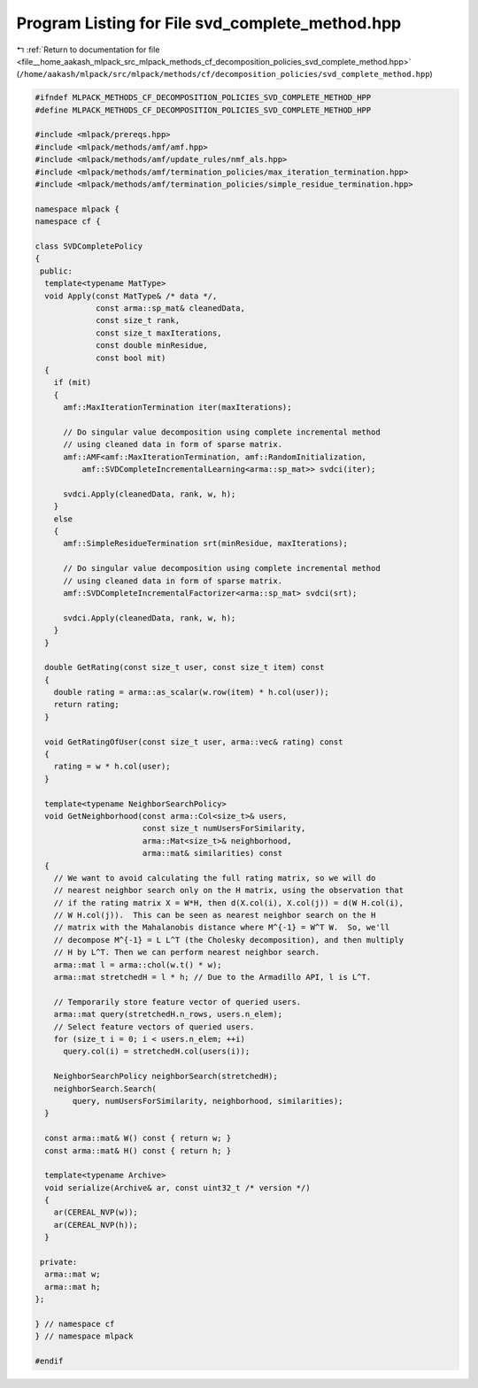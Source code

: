 
.. _program_listing_file__home_aakash_mlpack_src_mlpack_methods_cf_decomposition_policies_svd_complete_method.hpp:

Program Listing for File svd_complete_method.hpp
================================================

|exhale_lsh| :ref:`Return to documentation for file <file__home_aakash_mlpack_src_mlpack_methods_cf_decomposition_policies_svd_complete_method.hpp>` (``/home/aakash/mlpack/src/mlpack/methods/cf/decomposition_policies/svd_complete_method.hpp``)

.. |exhale_lsh| unicode:: U+021B0 .. UPWARDS ARROW WITH TIP LEFTWARDS

.. code-block:: cpp

   
   #ifndef MLPACK_METHODS_CF_DECOMPOSITION_POLICIES_SVD_COMPLETE_METHOD_HPP
   #define MLPACK_METHODS_CF_DECOMPOSITION_POLICIES_SVD_COMPLETE_METHOD_HPP
   
   #include <mlpack/prereqs.hpp>
   #include <mlpack/methods/amf/amf.hpp>
   #include <mlpack/methods/amf/update_rules/nmf_als.hpp>
   #include <mlpack/methods/amf/termination_policies/max_iteration_termination.hpp>
   #include <mlpack/methods/amf/termination_policies/simple_residue_termination.hpp>
   
   namespace mlpack {
   namespace cf {
   
   class SVDCompletePolicy
   {
    public:
     template<typename MatType>
     void Apply(const MatType& /* data */,
                const arma::sp_mat& cleanedData,
                const size_t rank,
                const size_t maxIterations,
                const double minResidue,
                const bool mit)
     {
       if (mit)
       {
         amf::MaxIterationTermination iter(maxIterations);
   
         // Do singular value decomposition using complete incremental method
         // using cleaned data in form of sparse matrix.
         amf::AMF<amf::MaxIterationTermination, amf::RandomInitialization,
             amf::SVDCompleteIncrementalLearning<arma::sp_mat>> svdci(iter);
   
         svdci.Apply(cleanedData, rank, w, h);
       }
       else
       {
         amf::SimpleResidueTermination srt(minResidue, maxIterations);
   
         // Do singular value decomposition using complete incremental method
         // using cleaned data in form of sparse matrix.
         amf::SVDCompleteIncrementalFactorizer<arma::sp_mat> svdci(srt);
   
         svdci.Apply(cleanedData, rank, w, h);
       }
     }
   
     double GetRating(const size_t user, const size_t item) const
     {
       double rating = arma::as_scalar(w.row(item) * h.col(user));
       return rating;
     }
   
     void GetRatingOfUser(const size_t user, arma::vec& rating) const
     {
       rating = w * h.col(user);
     }
   
     template<typename NeighborSearchPolicy>
     void GetNeighborhood(const arma::Col<size_t>& users,
                          const size_t numUsersForSimilarity,
                          arma::Mat<size_t>& neighborhood,
                          arma::mat& similarities) const
     {
       // We want to avoid calculating the full rating matrix, so we will do
       // nearest neighbor search only on the H matrix, using the observation that
       // if the rating matrix X = W*H, then d(X.col(i), X.col(j)) = d(W H.col(i),
       // W H.col(j)).  This can be seen as nearest neighbor search on the H
       // matrix with the Mahalanobis distance where M^{-1} = W^T W.  So, we'll
       // decompose M^{-1} = L L^T (the Cholesky decomposition), and then multiply
       // H by L^T. Then we can perform nearest neighbor search.
       arma::mat l = arma::chol(w.t() * w);
       arma::mat stretchedH = l * h; // Due to the Armadillo API, l is L^T.
   
       // Temporarily store feature vector of queried users.
       arma::mat query(stretchedH.n_rows, users.n_elem);
       // Select feature vectors of queried users.
       for (size_t i = 0; i < users.n_elem; ++i)
         query.col(i) = stretchedH.col(users(i));
   
       NeighborSearchPolicy neighborSearch(stretchedH);
       neighborSearch.Search(
           query, numUsersForSimilarity, neighborhood, similarities);
     }
   
     const arma::mat& W() const { return w; }
     const arma::mat& H() const { return h; }
   
     template<typename Archive>
     void serialize(Archive& ar, const uint32_t /* version */)
     {
       ar(CEREAL_NVP(w));
       ar(CEREAL_NVP(h));
     }
   
    private:
     arma::mat w;
     arma::mat h;
   };
   
   } // namespace cf
   } // namespace mlpack
   
   #endif

